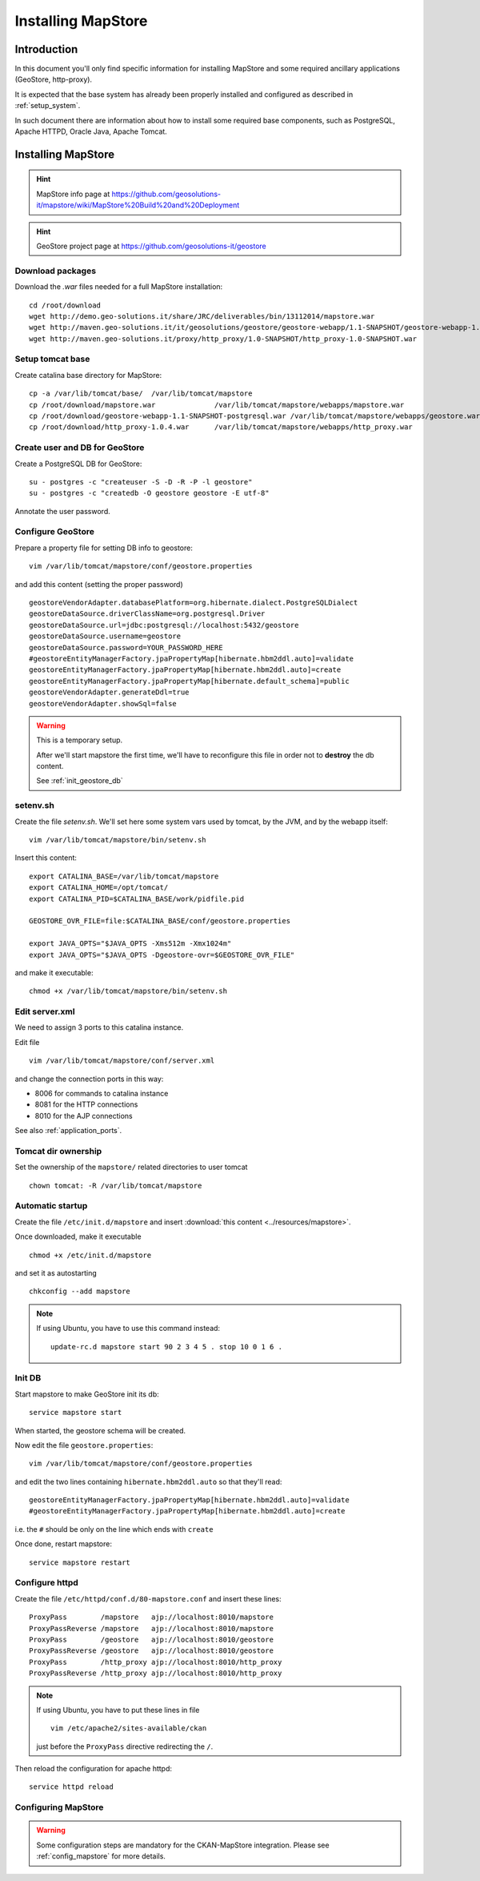 .. _install_mapstore:

###################
Installing MapStore
###################


============
Introduction
============

In this document you'll only find specific information for installing MapStore and some required ancillary 
applications (GeoStore, http-proxy). 

It is expected that the base system has already been properly installed and configured as described in :ref:`setup_system`.

In such document there are information about how to install some required base components, such as PostgreSQL, 
Apache HTTPD, Oracle Java, Apache Tomcat.

===================
Installing MapStore
===================

.. hint::
   MapStore info page at https://github.com/geosolutions-it/mapstore/wiki/MapStore%20Build%20and%20Deployment
   
.. hint::
   GeoStore project page at https://github.com/geosolutions-it/geostore
   

Download packages
-----------------

Download the `.war` files needed for a full MapStore installation::

   cd /root/download
   wget http://demo.geo-solutions.it/share/JRC/deliverables/bin/13112014/mapstore.war  
   wget http://maven.geo-solutions.it/it/geosolutions/geostore/geostore-webapp/1.1-SNAPSHOT/geostore-webapp-1.1-SNAPSHOT-postgresql.war
   wget http://maven.geo-solutions.it/proxy/http_proxy/1.0-SNAPSHOT/http_proxy-1.0-SNAPSHOT.war  

Setup tomcat base
-----------------

Create catalina base directory for MapStore::

   cp -a /var/lib/tomcat/base/  /var/lib/tomcat/mapstore
   cp /root/download/mapstore.war              /var/lib/tomcat/mapstore/webapps/mapstore.war
   cp /root/download/geostore-webapp-1.1-SNAPSHOT-postgresql.war /var/lib/tomcat/mapstore/webapps/geostore.war
   cp /root/download/http_proxy-1.0.4.war      /var/lib/tomcat/mapstore/webapps/http_proxy.war


Create user and DB for GeoStore
-------------------------------

Create a PostgreSQL DB for GeoStore::

   su - postgres -c "createuser -S -D -R -P -l geostore"
   su - postgres -c "createdb -O geostore geostore -E utf-8"
   
Annotate the user password.

Configure GeoStore
------------------

Prepare a property file for setting DB info to geostore::

   vim /var/lib/tomcat/mapstore/conf/geostore.properties
   
and add this content (setting the proper password) ::

   geostoreVendorAdapter.databasePlatform=org.hibernate.dialect.PostgreSQLDialect
   geostoreDataSource.driverClassName=org.postgresql.Driver
   geostoreDataSource.url=jdbc:postgresql://localhost:5432/geostore
   geostoreDataSource.username=geostore
   geostoreDataSource.password=YOUR_PASSWORD_HERE
   #geostoreEntityManagerFactory.jpaPropertyMap[hibernate.hbm2ddl.auto]=validate
   geostoreEntityManagerFactory.jpaPropertyMap[hibernate.hbm2ddl.auto]=create
   geostoreEntityManagerFactory.jpaPropertyMap[hibernate.default_schema]=public
   geostoreVendorAdapter.generateDdl=true
   geostoreVendorAdapter.showSql=false
   

.. warning::
   This is a temporary setup.
   
   After we'll start mapstore the first time, we'll have to reconfigure this file in order not to 
   **destroy** the db content.
   
   See :ref:`init_geostore_db`  

setenv.sh
---------

Create the file `setenv.sh`. 
We'll set here some system vars used by tomcat, by the JVM, and by the webapp itself::

   vim /var/lib/tomcat/mapstore/bin/setenv.sh

Insert this content::
  
   export CATALINA_BASE=/var/lib/tomcat/mapstore
   export CATALINA_HOME=/opt/tomcat/
   export CATALINA_PID=$CATALINA_BASE/work/pidfile.pid

   GEOSTORE_OVR_FILE=file:$CATALINA_BASE/conf/geostore.properties
   
   export JAVA_OPTS="$JAVA_OPTS -Xms512m -Xmx1024m"
   export JAVA_OPTS="$JAVA_OPTS -Dgeostore-ovr=$GEOSTORE_OVR_FILE"     
   
and make it executable::

   chmod +x /var/lib/tomcat/mapstore/bin/setenv.sh


Edit server.xml
---------------

We need to assign 3 ports to this catalina instance.

Edit file ::

   vim /var/lib/tomcat/mapstore/conf/server.xml

and change the connection ports in this way: 

- 8006 for commands to catalina instance
- 8081 for the HTTP connections
- 8010 for the AJP connections


See also :ref:`application_ports`.

Tomcat dir ownership
--------------------

Set the ownership of the ``mapstore/`` related directories to user tomcat ::

   chown tomcat: -R /var/lib/tomcat/mapstore
 

Automatic startup
-----------------

Create the file ``/etc/init.d/mapstore`` and insert :download:`this content <../resources/mapstore>`.

Once downloaded, make it executable ::

   chmod +x /etc/init.d/mapstore

and set it as autostarting  ::

   chkconfig --add mapstore

.. note::    
   If using Ubuntu, you have to use this command instead::
  
      update-rc.d mapstore start 90 2 3 4 5 . stop 10 0 1 6 .
      
   
.. _init_geostore_db:
   
Init DB
-------

Start mapstore to make GeoStore init its db::

   service mapstore start
   
When started, the geostore schema will be created.

Now edit the file ``geostore.properties``::    

   vim /var/lib/tomcat/mapstore/conf/geostore.properties
   
and edit the two lines containing ``hibernate.hbm2ddl.auto`` so that they'll read::

   geostoreEntityManagerFactory.jpaPropertyMap[hibernate.hbm2ddl.auto]=validate
   #geostoreEntityManagerFactory.jpaPropertyMap[hibernate.hbm2ddl.auto]=create

i.e. the ``#`` should be only on the line which ends with  ``create``

Once done, restart mapstore::

   service mapstore restart

   
Configure httpd
---------------
   
Create the file ``/etc/httpd/conf.d/80-mapstore.conf`` and insert these lines::

   ProxyPass        /mapstore   ajp://localhost:8010/mapstore                                                                                                                                                                                                                           
   ProxyPassReverse /mapstore   ajp://localhost:8010/mapstore
   ProxyPass        /geostore   ajp://localhost:8010/geostore                                                                                                                                                                                                                           
   ProxyPassReverse /geostore   ajp://localhost:8010/geostore
   ProxyPass        /http_proxy ajp://localhost:8010/http_proxy                                                                                                                                                                                                                           
   ProxyPassReverse /http_proxy ajp://localhost:8010/http_proxy

.. note::    
   If using Ubuntu, you have to put these lines in file ::
   
      vim /etc/apache2/sites-available/ckan 
      
   just before the ``ProxyPass`` directive redirecting the ``/``.    


Then reload the configuration for apache httpd::

   service httpd reload

  
Configuring MapStore
--------------------

.. warning:: 
   Some configuration steps are mandatory for the CKAN-MapStore integration. 
   Please see :ref:`config_mapstore` for more details.



